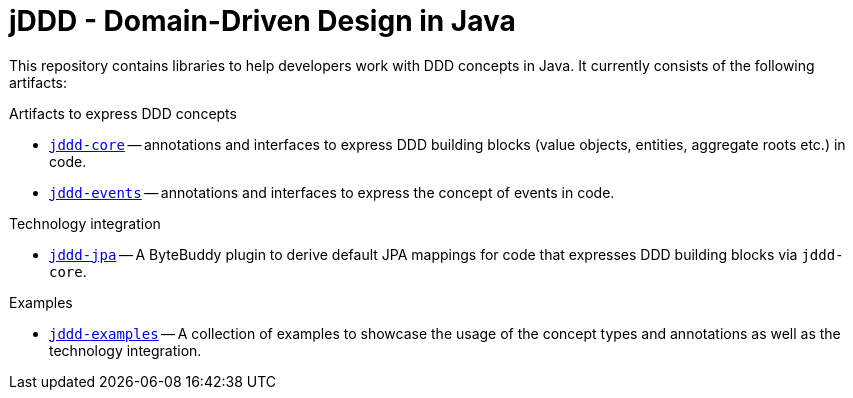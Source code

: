 = jDDD - Domain-Driven Design in Java

This repository contains libraries to help developers work with DDD concepts in Java.
It currently consists of the following artifacts:

.Artifacts to express DDD concepts
- link:jddd-core[`jddd-core`] -- annotations and interfaces to express DDD building blocks (value objects, entities, aggregate roots etc.) in code.
- link:jddd-events[`jddd-events`] -- annotations and interfaces to express the concept of events in code.

.Technology integration
- link:jddd-jpa[`jddd-jpa`] -- A ByteBuddy plugin to derive default JPA mappings for code that expresses DDD building blocks via `jddd-core`.

.Examples
- link:jddd-examples[`jddd-examples`] -- A collection of examples to showcase the usage of the concept types and annotations as well as the technology integration.
